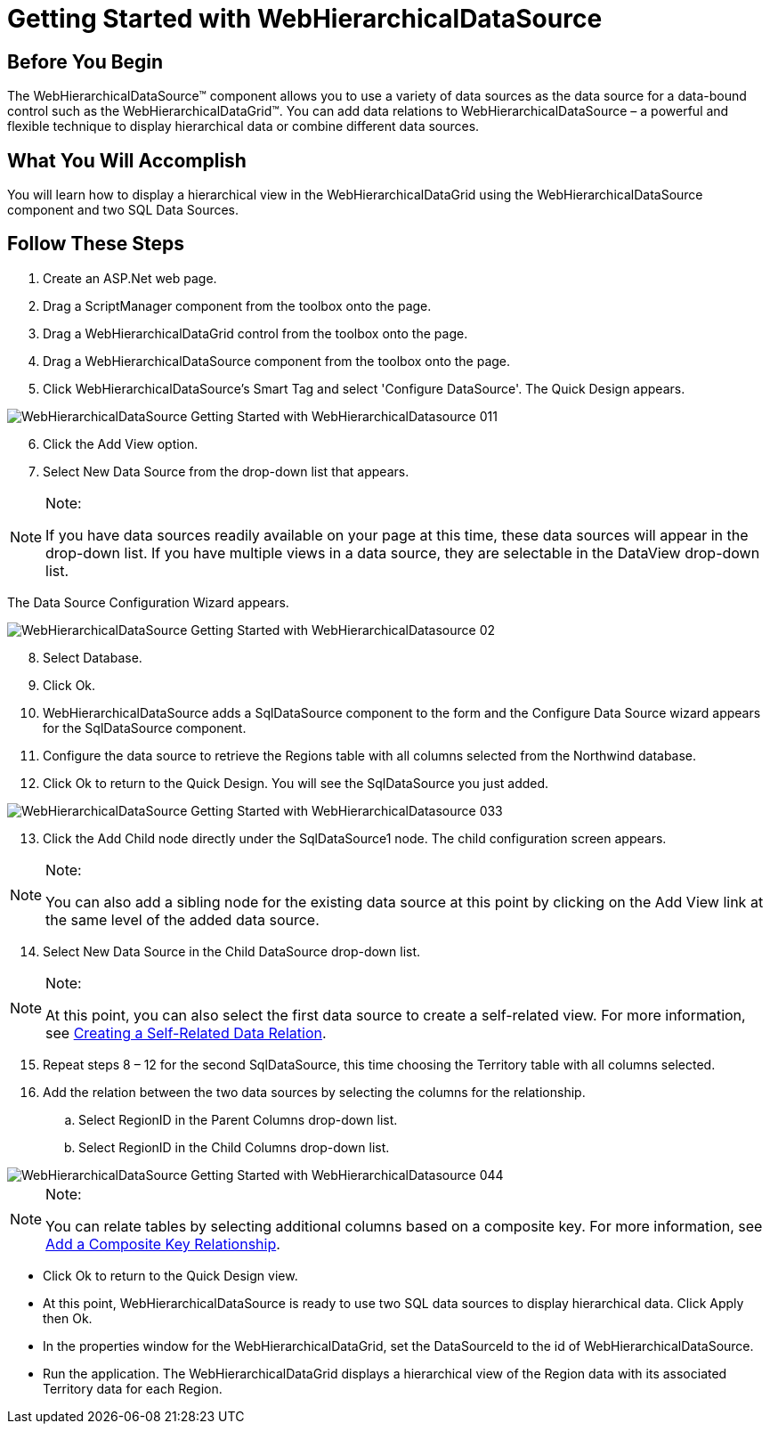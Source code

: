 ﻿////

|metadata|
{
    "name": "webhierarchicaldatasource-getting-started-with-webhierarchicaldatasource",
    "controlName": ["WebHierarchicalDataSource"],
    "tags": [],
    "guid": "{058F5265-7714-49E5-B2C8-0794351F448A}",  
    "buildFlags": [],
    "createdOn": "2008-05-05T10:23:54Z"
}
|metadata|
////

= Getting Started with WebHierarchicalDataSource

== Before You Begin

The WebHierarchicalDataSource™ component allows you to use a variety of data sources as the data source for a data-bound control such as the WebHierarchicalDataGrid™. You can add data relations to WebHierarchicalDataSource – a powerful and flexible technique to display hierarchical data or combine different data sources.

== What You Will Accomplish

You will learn how to display a hierarchical view in the WebHierarchicalDataGrid using the WebHierarchicalDataSource component and two SQL Data Sources.

== Follow These Steps

[start=1]
. Create an ASP.Net web page.
[start=2]
. Drag a ScriptManager component from the toolbox onto the page.
[start=3]
. Drag a WebHierarchicalDataGrid control from the toolbox onto the page.
[start=4]
. Drag a WebHierarchicalDataSource component from the toolbox onto the page.
[start=5]
. Click WebHierarchicalDataSource's Smart Tag and select 'Configure DataSource'. The Quick Design appears.

image::images/WebHierarchicalDataSource_Getting_Started_with_WebHierarchicalDatasource_011.png[]

[start=6]
. Click the Add View option.
[start=7]
. Select New Data Source from the drop-down list that appears.

.Note:
[NOTE]
====
If you have data sources readily available on your page at this time, these data sources will appear in the drop-down list. If you have multiple views in a data source, they are selectable in the DataView drop-down list.
====

The Data Source Configuration Wizard appears.

image::images/WebHierarchicalDataSource_Getting_Started_with_WebHierarchicalDatasource_02.png[]

[start=8]
. Select Database.
[start=9]
. Click Ok.
[start=10]
. WebHierarchicalDataSource adds a SqlDataSource component to the form and the Configure Data Source wizard appears for the SqlDataSource component.
[start=11]
. Configure the data source to retrieve the Regions table with all columns selected from the Northwind database.
[start=12]
. Click Ok to return to the Quick Design. You will see the SqlDataSource you just added.

image::images/WebHierarchicalDataSource_Getting_Started_with_WebHierarchicalDatasource_033.png[]

[start=13]
. Click the Add Child node directly under the SqlDataSource1 node. The child configuration screen appears.

.Note:
[NOTE]
====
You can also add a sibling node for the existing data source at this point by clicking on the Add View link at the same level of the added data source.
====

[start=14]
. Select New Data Source in the Child DataSource drop-down list.

.Note:
[NOTE]
====
At this point, you can also select the first data source to create a self-related view. For more information, see link:webhierarchicaldatasource-creating-a-self-related-data-relation.html[Creating a Self-Related Data Relation].
====

[start=15]
. Repeat steps 8 – 12 for the second SqlDataSource, this time choosing the Territory table with all columns selected.
[start=16]
. Add the relation between the two data sources by selecting the columns for the relationship.

.. Select RegionID in the Parent Columns drop-down list.
.. Select RegionID in the Child Columns drop-down list.

image::images/WebHierarchicalDataSource_Getting_Started_with_WebHierarchicalDatasource_044.png[]

.Note:
[NOTE]
====
You can relate tables by selecting additional columns based on a composite key. For more information, see link:webhierarchicaldatasource-add-a-composite-key-relationship.html[Add a Composite Key Relationship].
====

* Click Ok to return to the Quick Design view.
* At this point, WebHierarchicalDataSource is ready to use two SQL data sources to display hierarchical data. Click Apply then Ok.
* In the properties window for the WebHierarchicalDataGrid, set the DataSourceId to the id of WebHierarchicalDataSource.
* Run the application. The WebHierarchicalDataGrid displays a hierarchical view of the Region data with its associated Territory data for each Region.